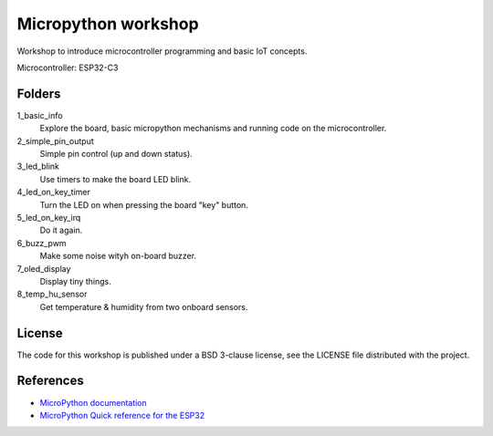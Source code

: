 ####################
Micropython workshop
####################

Workshop to introduce microcontroller programming and basic IoT concepts.

Microcontroller: ESP32-C3

Folders
=======

1_basic_info
    Explore the board, basic micropython mechanisms and running code on the
    microcontroller.
2_simple_pin_output
    Simple pin control (up and down status).
3_led_blink
    Use timers to make the board LED blink.
4_led_on_key_timer
    Turn the LED on when pressing the board "key" button.
5_led_on_key_irq
    Do it again.
6_buzz_pwm
    Make some noise wityh on-board buzzer.
7_oled_display
    Display tiny things.
8_temp_hu_sensor
    Get temperature & humidity from two onboard sensors.

License
=======

The code for this workshop is published under a BSD 3-clause license, see the
LICENSE file distributed with the project.

References
==========

* `MicroPython documentation <git@github.com:hrbonz/micropython_workshop.git>`_
* `MicroPython Quick reference for the ESP32 <https://docs.micropython.org/en/latest/esp32/quickref.html>`_
